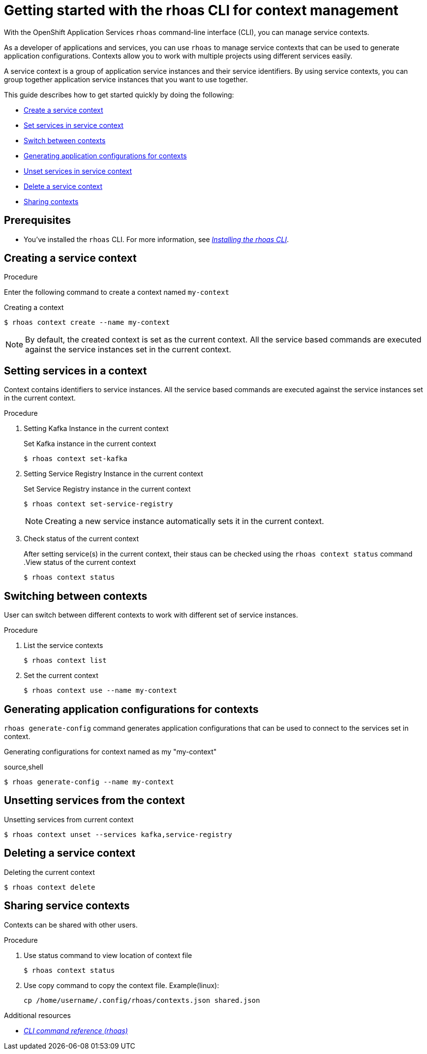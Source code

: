 //OpenShift Streams for Apache Kafka
:base-url: https://github.com/redhat-developer/app-services-guides/tree/main/docs/
:product-long-rhoas: OpenShift Application Services
:rhoas-cli-base-url: https://github.com/redhat-developer/app-services-cli/tree/main/docs/
:rhoas-cli-ref-url: commands
:rhoas-cli-getting-started-url-context: cli-context/

[id="chap-getting-started-rhoas-cli-context"]
= Getting started with the rhoas CLI for context management
:context: getting-started-rhoas-context

[role="_abstract"]
With the {product-long-rhoas} `rhoas` command-line interface (CLI), you can manage service contexts.

As a developer of applications and services,
you can use `rhoas` to manage service contexts that can be used to generate application configurations.
Contexts allow you to work with multiple projects using different services easily.

[role="_abstract"]
A service context is a group of application service instances and their service identifiers.
By using service contexts, you can group together application service instances that you want to use together.

This guide describes how to get started quickly by doing the following:

* {base-url}{rhoas-cli-getting-started-url-context}#proc-creating-context-cli_getting-started-rhoas-context[Create a service context]
* {base-url}{rhoas-cli-getting-started-url-context}#proc-setting-services-cli_getting-started-rhoas-context[Set services in service context]
* {base-url}{rhoas-cli-getting-started-url-context}#proc-switching-context-cli_getting-started-rhoas-context[Switch between contexts]
* {base-url}{rhoas-cli-getting-started-url-context}#proc-generating-config-cli_getting-started-rhoas-context[Generating application configurations for contexts]
* {base-url}{rhoas-cli-getting-started-url-context}#proc-unsetting-services-cli_getting-started-rhoas-context[Unset services in service context]
* {base-url}{rhoas-cli-getting-started-url-context}#proc-deleting-context-cli_getting-started-rhoas-context[Delete a service context]
* {base-url}{rhoas-cli-getting-started-url-context}#proc-sharing-context-cli_getting-started-rhoas-context[Sharing contexts]


[id="ref-kafka-cli-prereqs_{context}"]
== Prerequisites

[role="_abstract"]
* You've installed the `rhoas` CLI. For more information, see {base-url}{rhoas-cli-installation-url}[_Installing the rhoas CLI_^].

[id="proc-creating-context-cli_{context}"]
== Creating a service context

.Procedure

Enter the following command to create a context named `my-context`

.Creating a context
[source,shell]
----
$ rhoas context create --name my-context
----

[NOTE]
====
By default, the created context is set as the current context.
All the service based commands are executed against the service instances set in the current context.
====

[id="proc-setting-services-cli_{context}"]
== Setting services in a context

[role="_abstract"]
Context contains identifiers to service instances.
All the service based commands are executed against the service instances set in the current context.

.Procedure

. Setting Kafka Instance in the current context
+
--
.Set Kafka instance in the current context
[source,shell]
----
$ rhoas context set-kafka
----
--

. Setting Service Registry Instance in the current context
+
--
.Set Service Registry instance in the current context
[source,shell]
----
$ rhoas context set-service-registry
----

[NOTE]
====
Creating a new service instance automatically sets it in the current context.
====
--

. Check status of the current context
+
--
After setting service(s) in the current context, their staus can be checked using the `rhoas context status` command
.View status of the current context
[source,shell]
----
$ rhoas context status
----
--


[id="proc-switching-context-cli_{context}"]
== Switching between contexts

User can switch between different contexts to work with different set of service instances.

.Procedure

. List the service contexts
+
--
[source,shell]
----
$ rhoas context list
----
--

. Set the current context
+
--
----
$ rhoas context use --name my-context
----
--

[id="proc-generating-config-cli_{context}"]
== Generating application configurations for contexts

`rhoas generate-config` command generates application configurations that can be used to connect to the services set in context.

.Generating configurations for context named as my "my-context"
source,shell
----
$ rhoas generate-config --name my-context
----

[id="proc-unsetting-services-cli_{context}"]
== Unsetting services from the context

.Unsetting services from current context
----
$ rhoas context unset --services kafka,service-registry
----

[id="proc-deleting-context-cli_{context}"]
== Deleting a service context

.Deleting the current context
----
$ rhoas context delete
----

[id="proc-sharing-context-cli_{context}"]
== Sharing service contexts

[role="_abstract"]
Contexts can be shared with other users.

.Procedure

. Use status command to view location of context file
+
--
----
$ rhoas context status
----
--

. Use copy command to copy the context file. Example(linux):
+
--
----
cp /home/username/.config/rhoas/contexts.json shared.json
----
--

[role="_additional-resources"]
.Additional resources
* {rhoas-cli-base-url}{rhoas-cli-ref-url}[_CLI command reference (rhoas)_^]